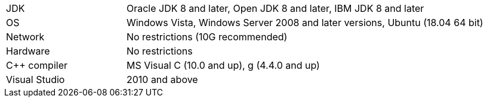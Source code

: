 // Licensed to the Apache Software Foundation (ASF) under one or more
// contributor license agreements.  See the NOTICE file distributed with
// this work for additional information regarding copyright ownership.
// The ASF licenses this file to You under the Apache License, Version 2.0
// (the "License"); you may not use this file except in compliance with
// the License.  You may obtain a copy of the License at
//
// http://www.apache.org/licenses/LICENSE-2.0
//
// Unless required by applicable law or agreed to in writing, software
// distributed under the License is distributed on an "AS IS" BASIS,
// WITHOUT WARRANTIES OR CONDITIONS OF ANY KIND, either express or implied.
// See the License for the specific language governing permissions and
// limitations under the License.
[width="100%",cols="1,3"]
|===
|JDK|Oracle JDK 8 and later, Open JDK 8 and later, IBM JDK 8 and later
|OS|Windows Vista, Windows Server 2008 and later versions, Ubuntu (18.04 64 bit)
|Network|No restrictions (10G recommended)
|Hardware|No restrictions
|C++ compiler|MS Visual C++ (10.0 and up), g++ (4.4.0 and up)
|Visual Studio| 2010 and above
|===
